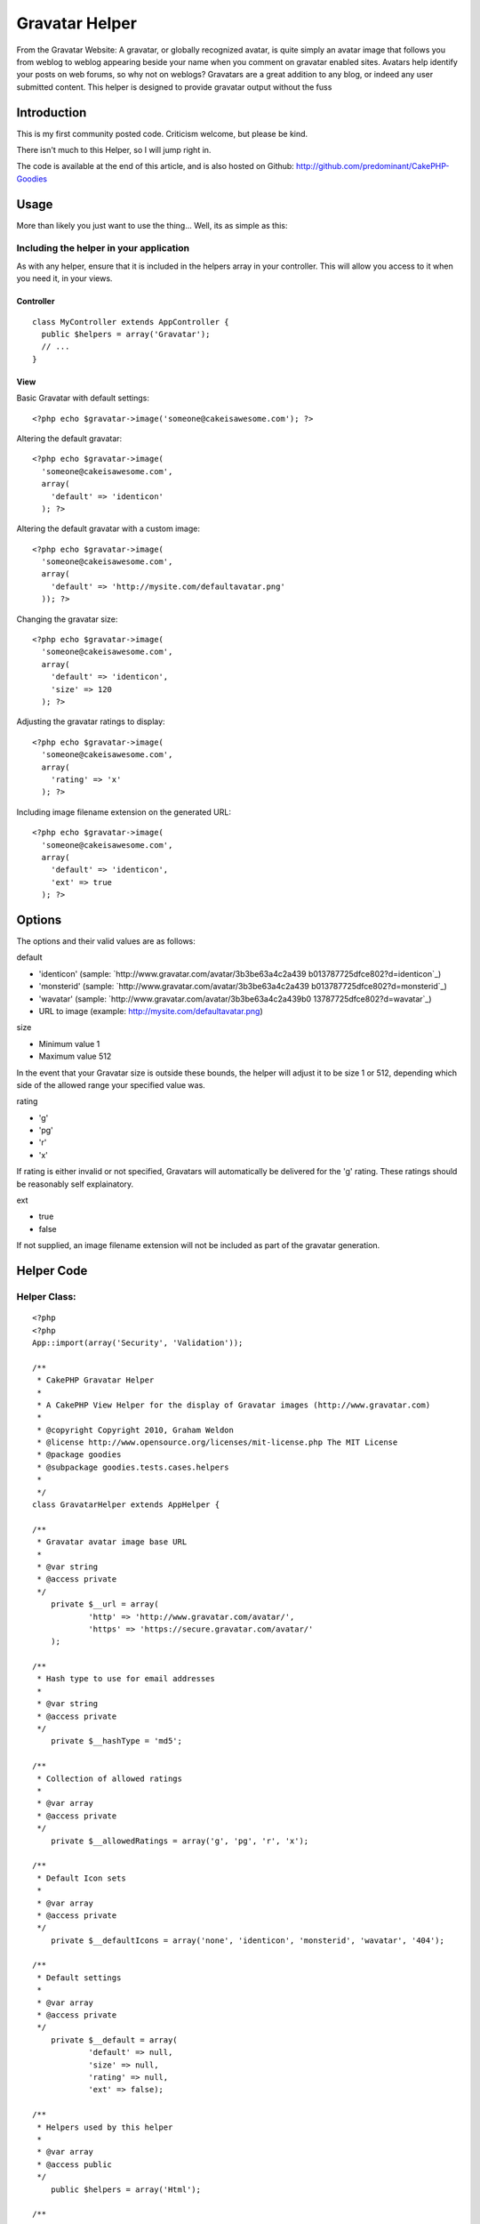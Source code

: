 Gravatar Helper
===============

From the Gravatar Website: A gravatar, or globally recognized avatar,
is quite simply an avatar image that follows you from weblog to weblog
appearing beside your name when you comment on gravatar enabled sites.
Avatars help identify your posts on web forums, so why not on weblogs?
Gravatars are a great addition to any blog, or indeed any user
submitted content. This helper is designed to provide gravatar output
without the fuss


Introduction
~~~~~~~~~~~~

This is my first community posted code. Criticism welcome, but please
be kind.

There isn't much to this Helper, so I will jump right in.

The code is available at the end of this article, and is also hosted
on Github: `http://github.com/predominant/CakePHP-Goodies`_


Usage
~~~~~

More than likely you just want to use the thing... Well, its as simple
as this:


Including the helper in your application
````````````````````````````````````````

As with any helper, ensure that it is included in the helpers array in
your controller. This will allow you access to it when you need it, in
your views.


Controller
++++++++++

::

    class MyController extends AppController {
      public $helpers = array('Gravatar');
      // ...
    }



View
++++

Basic Gravatar with default settings:

::

    <?php echo $gravatar->image('someone@cakeisawesome.com'); ?>


Altering the default gravatar:

::

    <?php echo $gravatar->image(
      'someone@cakeisawesome.com',
      array(
        'default' => 'identicon'
      ); ?>


Altering the default gravatar with a custom image:

::

    <?php echo $gravatar->image(
      'someone@cakeisawesome.com',
      array(
        'default' => 'http://mysite.com/defaultavatar.png'
      )); ?>


Changing the gravatar size:

::

    <?php echo $gravatar->image(
      'someone@cakeisawesome.com',
      array(
        'default' => 'identicon',
        'size' => 120
      ); ?>


Adjusting the gravatar ratings to display:

::

    <?php echo $gravatar->image(
      'someone@cakeisawesome.com',
      array(
        'rating' => 'x'
      ); ?>


Including image filename extension on the generated URL:

::

    <?php echo $gravatar->image(
      'someone@cakeisawesome.com',
      array(
        'default' => 'identicon',
        'ext' => true
      ); ?>



Options
~~~~~~~

The options and their valid values are as follows:

default

+ 'identicon' (sample: `http://www.gravatar.com/avatar/3b3be63a4c2a439
  b013787725dfce802?d=identicon`_)
+ 'monsterid' (sample: `http://www.gravatar.com/avatar/3b3be63a4c2a439
  b013787725dfce802?d=monsterid`_)
+ 'wavatar' (sample: `http://www.gravatar.com/avatar/3b3be63a4c2a439b0
  13787725dfce802?d=wavatar`_)
+ URL to image (example: `http://mysite.com/defaultavatar.png`_)



size

+ Minimum value 1
+ Maximum value 512

In the event that your Gravatar size is outside these bounds, the
helper will adjust it to be size 1 or 512, depending which side of the
allowed range your specified value was.


rating

+ 'g'
+ 'pg'
+ 'r'
+ 'x'

If rating is either invalid or not specified, Gravatars will
automatically be delivered for the 'g' rating. These ratings should be
reasonably self explainatory.


ext

+ true
+ false

If not supplied, an image filename extension will not be included as
part of the gravatar generation.



Helper Code
~~~~~~~~~~~

Helper Class:
`````````````

::

    <?php 
    <?php
    App::import(array('Security', 'Validation'));
    
    /**
     * CakePHP Gravatar Helper
     *
     * A CakePHP View Helper for the display of Gravatar images (http://www.gravatar.com)
     *
     * @copyright Copyright 2010, Graham Weldon
     * @license http://www.opensource.org/licenses/mit-license.php The MIT License
     * @package goodies
     * @subpackage goodies.tests.cases.helpers
     *
     */
    class GravatarHelper extends AppHelper {
    
    /**
     * Gravatar avatar image base URL
     *
     * @var string
     * @access private
     */
    	private $__url = array(
    		'http' => 'http://www.gravatar.com/avatar/',
    		'https' => 'https://secure.gravatar.com/avatar/'
    	);
    
    /**
     * Hash type to use for email addresses
     *
     * @var string
     * @access private
     */
    	private $__hashType = 'md5';
    
    /**
     * Collection of allowed ratings
     *
     * @var array
     * @access private
     */
    	private $__allowedRatings = array('g', 'pg', 'r', 'x');
    
    /**
     * Default Icon sets
     *
     * @var array
     * @access private
     */
    	private $__defaultIcons = array('none', 'identicon', 'monsterid', 'wavatar', '404');
    
    /**
     * Default settings
     *
     * @var array
     * @access private
     */
    	private $__default = array(
    		'default' => null,
    		'size' => null,
    		'rating' => null,
    		'ext' => false);
    
    /**
     * Helpers used by this helper
     *
     * @var array
     * @access public
     */
    	public $helpers = array('Html');
    
    /**
     * Constructor
     *
     * @access public
     */
    	public function __construct() {
    		// Default the secure option to match the current URL.
    		$this->__default['secure'] = env('HTTPS');
    	}
    
    /**
     * Show gravatar for the supplied email address
     *
     * @param string $email Email address
     * @param array $options Array of options, keyed from default settings
     * @return string Gravatar image string
     * @access public
     */
    	public function image($email, $options = array()) {
    		$imageUrl = $this->url($email, $options);
    		unset($options['default'], $options['size'], $options['rating'], $options['ext']);
    		return $this->Html->image($imageUrl, $options);
    	}
    
    /**
     * Generate image URL
     *
     * @param string $email Email address
     * @param string $options Array of options, keyed from default settings
     * @return string Gravatar Image URL
     * @access public
     */
    	public function url($email, $options = array()) {
    		$options = $this->__cleanOptions(array_merge($this->__default, $options));
    		$ext = $options['ext'];
    		$secure = $options['secure'];
    		unset($options['ext'], $options['secure']);
    		$protocol = $secure === true ? 'https' : 'http';
    
    		$imageUrl = $this->__url[$protocol] . $this->__emailHash($email, $this->__hashType);
    		if ($ext === true) {
    			// If 'ext' option is supplied and true, append an extension to the generated image URL.
    			// This helps systems that don't display images unless they have a specific image extension on the URL.
    			$imageUrl .= '.jpg';
    		}
    		$imageUrl .= $this->__buildOptions($options);
    		return $imageUrl;
    	}
    
    /**
     * Sanitize the options array
     *
     * @param array $options Array of options, keyed from default settings
     * @return array Clean options array
     * @access private
     */
    	private function __cleanOptions($options) {
    		if (!isset($options['size']) || empty($options['size']) || !is_numeric($options['size'])) {
    			unset($options['size']);
    		} else {
    			$options['size'] = min(max($options['size'], 1), 512);
    		}
    
    		if (!$options['rating'] || !in_array(mb_strtolower($options['rating']), $this->__allowedRatings)) {
    			unset($options['rating']);
    		}
    
    		if (!$options['default']) {
    			unset($options['default']);
    		} else {
    			if (!in_array($options['default'], $this->__defaultIcons) && !Validation::url($options['default'])) {
    				unset($options['default']);
    			}
    		}
    		return $options;
    	}
    
    /**
     * Generate email address hash
     *
     * @param string $email Email address
     * @param string $type Hash type to employ
     * @return string Email address hash
     * @access private
     */
    	private function __emailHash($email, $type) {
    		return Security::hash(mb_strtolower($email), $type);
    	}
    
    /**
     * Build Options URL string
     *
     * @param array $options Array of options, keyed from default settings
     * @return string URL string of options
     * @access private
     */
    	private function __buildOptions($options = array()) {
    		$gravatarOptions = array_intersect(array_keys($options), array_keys($this->__default));
    		if (!empty($gravatarOptions)) {
    			$optionArray = array();
    			foreach ($gravatarOptions as $key) {
    				$value = $options[$key];
    				$optionArray[] = $key . '=' . mb_strtolower($value);
    			}
    			return '?' . implode('&', $optionArray);
    		}
    		return '';
    	}
    }
    ?>
    ?>



Final Note
~~~~~~~~~~

My final note is with regard to the options provided to the helper.
Given that the HTML helper already deals extensively with images, it
is used to process the actual image tage and return it. Thus,
providing any Html Helper image options will ensure they are passed
through the gravatar component and onto the Html component, rendering
as you would naturally expect from the core Html helper.

Comments and suggestions are encouraged.

If you are using this on your site, let me know!

Code also available on Github: `http://github.com/predominant/CakePHP-
Goodies`_


.. _http://www.gravatar.com/avatar/3b3be63a4c2a439b013787725dfce802?d=wavatar: http://www.gravatar.com/avatar/3b3be63a4c2a439b013787725dfce802?d=wavatar
.. _http://github.com/predominant/CakePHP-Goodies: http://github.com/predominant/CakePHP-Goodies
.. _http://www.gravatar.com/avatar/3b3be63a4c2a439b013787725dfce802?d=identicon: http://www.gravatar.com/avatar/3b3be63a4c2a439b013787725dfce802?d=identicon
.. _http://mysite.com/defaultavatar.png: http://mysite.com/defaultavatar.png
.. _http://www.gravatar.com/avatar/3b3be63a4c2a439b013787725dfce802?d=monsterid: http://www.gravatar.com/avatar/3b3be63a4c2a439b013787725dfce802?d=monsterid

.. author:: predominant
.. categories:: articles, helpers
.. tags:: image,blog,gravatar,icon,avatar,predominant,Helpers

